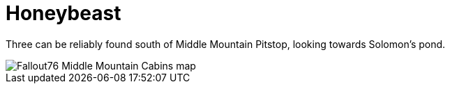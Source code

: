 = Honeybeast

Three can be reliably found south of Middle Mountain Pitstop, looking towards Solomon's pond.

image::../../../attachments/Fallout76_Middle_Mountain_Cabins_map.jpg[]
